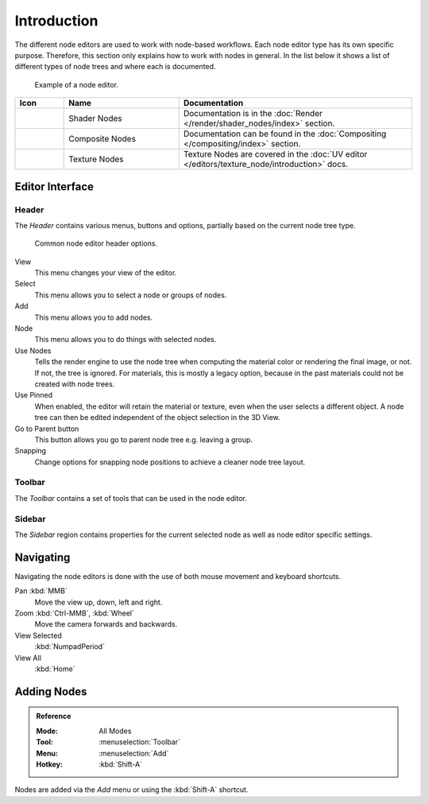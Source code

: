 
************
Introduction
************

The different node editors are used to work with node-based workflows.
Each node editor type has its own specific purpose.
Therefore, this section only explains how to work with nodes in general.
In the list below it shows a list of different types of node trees and where each is documented.

.. figure:: /images/interface_controls_nodes_introduction_example.jpg

   Example of a node editor.

.. _tab-node-tree-types:

.. list-table::
   :header-rows: 1
   :class: valign
   :widths: 10 30 60

   * - Icon
     - Name
     - Documentation
   * - .. figure:: /images/interface_controls_nodes_introduction_icons-material.png
     - Shader Nodes
     - Documentation is in the :doc:`Render </render/shader_nodes/index>` section.
   * - .. figure:: /images/interface_controls_nodes_introduction_icons-render-layers.png
     - Composite Nodes
     - Documentation can be found in the :doc:`Compositing </compositing/index>` section.
   * - .. figure:: /images/interface_controls_nodes_introduction_icons-texture.png
     - Texture Nodes
     - Texture Nodes are covered
       in the :doc:`UV editor </editors/texture_node/introduction>` docs.


Editor Interface
================

Header
------

The *Header* contains various menus, buttons and options, partially based on the current node tree type.

.. figure:: /images/interface_controls_nodes_introduction_header.png

   Common node editor header options.

View
   This menu changes your view of the editor.
Select
   This menu allows you to select a node or groups of nodes.
Add
   This menu allows you to add nodes.
Node
   This menu allows you to do things with selected nodes.
Use Nodes
   Tells the render engine to use the node tree when computing the material color or rendering the final image,
   or not. If not, the tree is ignored. For materials, this is mostly a legacy option, because in the past
   materials could not be created with node trees.
Use Pinned
   When enabled, the editor will retain the material or texture, even when the user selects a different object.
   A node tree can then be edited independent of the object selection in the 3D View.
Go to Parent button
   This button allows you go to parent node tree e.g. leaving a group.
Snapping
   Change options for snapping node positions to achieve a cleaner node tree layout.


Toolbar
-------

The *Toolbar* contains a set of tools that can be used in the node editor.


Sidebar
-------

The *Sidebar* region contains properties for the current selected node as well as node editor specific settings.


Navigating
==========

Navigating the node editors is done with the use of both mouse movement and keyboard shortcuts.

Pan :kbd:`MMB`
   Move the view up, down, left and right.
Zoom :kbd:`Ctrl-MMB`, :kbd:`Wheel`
   Move the camera forwards and backwards.
View Selected
   :kbd:`NumpadPeriod`
View All
   :kbd:`Home`


Adding Nodes
============

.. admonition:: Reference
   :class: refbox

   :Mode:      All Modes
   :Tool:      :menuselection:`Toolbar`
   :Menu:      :menuselection:`Add`
   :Hotkey:    :kbd:`Shift-A`

Nodes are added via the *Add* menu or using the :kbd:`Shift-A` shortcut.
